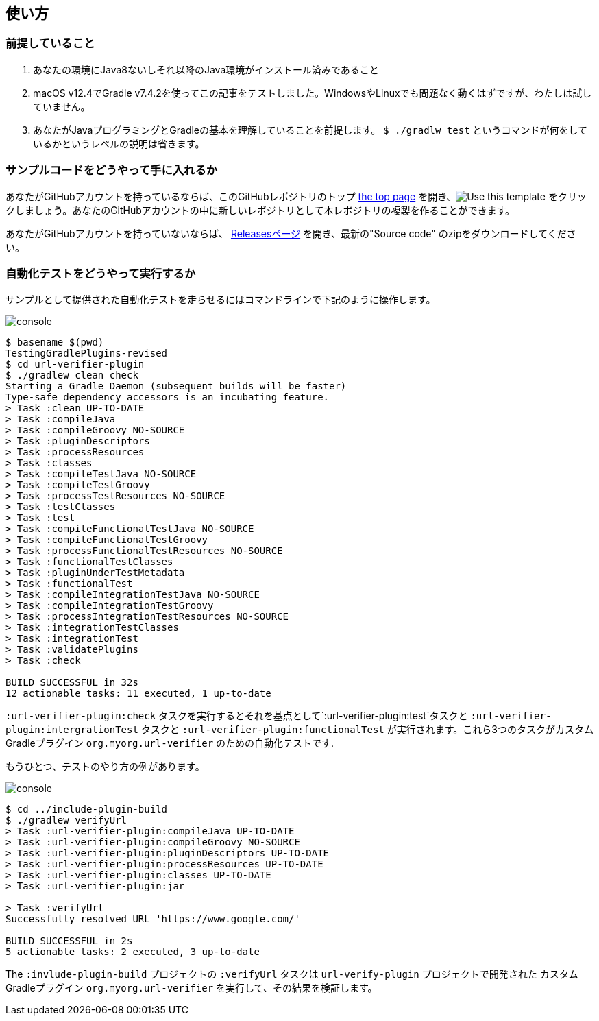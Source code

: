 
== 使い方

=== 前提していること

1. あなたの環境にJava8ないしそれ以降のJava環境がインストール済みであること
2. macOS v12.4でGradle v7.4.2を使ってこの記事をテストしました。WindowsやLinuxでも問題なく動くはずですが、わたしは試していません。
3. あなたがJavaプログラミングとGradleの基本を理解していることを前提します。 `$ ./gradlw test` というコマンドが何をしているかというレベルの説明は省きます。

=== サンプルコードをどうやって手に入れるか

あなたがGitHubアカウントを持っているならば、このGitHubレポジトリのトップ link:https://github.com/kazurayam/TestingGradlePlugins-revised[the top page] を開き、image:https://img.shields.io/badge/-Use%20this%20template-brightgreen[Use this template] をクリックしましょう。あなたのGitHubアカウントの中に新しいレポジトリとして本レポジトリの複製を作ることができます。

あなたがGitHubアカウントを持っていないならば、 link:https://github.com/kazurayam/TestingGradlePlugins-revised/releases/[Releasesページ] を開き、最新の"Source code" のzipをダウンロードしてください。

=== 自動化テストをどうやって実行するか

サンプルとして提供された自動化テストを走らせるにはコマンドラインで下記のように操作します。

image:console.png[]
----
$ basename $(pwd)
TestingGradlePlugins-revised
$ cd url-verifier-plugin
$ ./gradlew clean check
Starting a Gradle Daemon (subsequent builds will be faster)
Type-safe dependency accessors is an incubating feature.
> Task :clean UP-TO-DATE
> Task :compileJava
> Task :compileGroovy NO-SOURCE
> Task :pluginDescriptors
> Task :processResources
> Task :classes
> Task :compileTestJava NO-SOURCE
> Task :compileTestGroovy
> Task :processTestResources NO-SOURCE
> Task :testClasses
> Task :test
> Task :compileFunctionalTestJava NO-SOURCE
> Task :compileFunctionalTestGroovy
> Task :processFunctionalTestResources NO-SOURCE
> Task :functionalTestClasses
> Task :pluginUnderTestMetadata
> Task :functionalTest
> Task :compileIntegrationTestJava NO-SOURCE
> Task :compileIntegrationTestGroovy
> Task :processIntegrationTestResources NO-SOURCE
> Task :integrationTestClasses
> Task :integrationTest
> Task :validatePlugins
> Task :check

BUILD SUCCESSFUL in 32s
12 actionable tasks: 11 executed, 1 up-to-date
----


`:url-verifier-plugin:check` タスクを実行するとそれを基点として`:url-verifier-plugin:test`タスクと `:url-verifier-plugin:intergrationTest` タスクと `:url-verifier-plugin:functionalTest` が実行されます。これら3つのタスクがカスタムGradleプラグイン `org.myorg.url-verifier` のための自動化テストです.

もうひとつ、テストのやり方の例があります。

image:console.png[]
----
$ cd ../include-plugin-build
$ ./gradlew verifyUrl
> Task :url-verifier-plugin:compileJava UP-TO-DATE
> Task :url-verifier-plugin:compileGroovy NO-SOURCE
> Task :url-verifier-plugin:pluginDescriptors UP-TO-DATE
> Task :url-verifier-plugin:processResources UP-TO-DATE
> Task :url-verifier-plugin:classes UP-TO-DATE
> Task :url-verifier-plugin:jar

> Task :verifyUrl
Successfully resolved URL 'https://www.google.com/'

BUILD SUCCESSFUL in 2s
5 actionable tasks: 2 executed, 3 up-to-date
----

The `:invlude-plugin-build` プロジェクトの `:verifyUrl` タスクは `url-verify-plugin` プロジェクトで開発された カスタムGradleプラグイン `org.myorg.url-verifier` を実行して、その結果を検証します。

